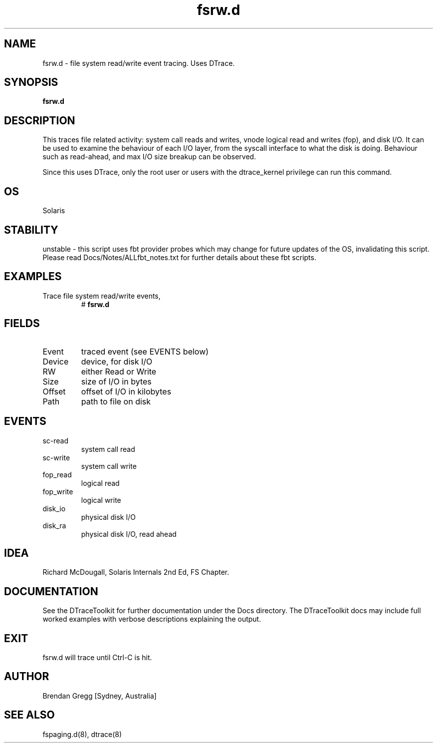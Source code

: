 .TH fsrw.d 8  "$Date:: 2007-08-05 #$" "USER COMMANDS"
.SH NAME
fsrw.d \- file system read/write event tracing. Uses DTrace.
.SH SYNOPSIS
.B fsrw.d
.SH DESCRIPTION
This traces file related activity: system call reads and writes,
vnode logical read and writes (fop), and disk I/O. It can be used
to examine the behaviour of each I/O layer, from the syscall
interface to what the disk is doing. Behaviour such as read-ahead, and
max I/O size breakup can be observed.

Since this uses DTrace, only the root user or users with the
dtrace_kernel privilege can run this command.
.SH OS
Solaris
.SH STABILITY
unstable - this script uses fbt provider probes which may change for
future updates of the OS, invalidating this script. Please read
Docs/Notes/ALLfbt_notes.txt for further details about these fbt scripts.
.SH EXAMPLES
.TP
Trace file system read/write events,
# 
.B fsrw.d
.PP
.SH FIELDS
.TP
Event
traced event (see EVENTS below)
.TP
Device
device, for disk I/O
.TP
RW
either Read or Write
.TP
Size
size of I/O in bytes
.TP
Offset
offset of I/O in kilobytes
.TP
Path
path to file on disk
.PP
.SH EVENTS
.TP
sc-read
system call read
.TP
sc-write
system call write
.TP
fop_read
logical read
.TP
fop_write
logical write
.TP
disk_io
physical disk I/O
.TP
disk_ra
physical disk I/O, read ahead
.PP
.SH IDEA
Richard McDougall, Solaris Internals 2nd Ed, FS Chapter.
.PP
.SH DOCUMENTATION
See the DTraceToolkit for further documentation under the 
Docs directory. The DTraceToolkit docs may include full worked
examples with verbose descriptions explaining the output.
.SH EXIT
fsrw.d will trace until Ctrl\-C is hit. 
.SH AUTHOR
Brendan Gregg
[Sydney, Australia]
.SH SEE ALSO
fspaging.d(8), dtrace(8)
